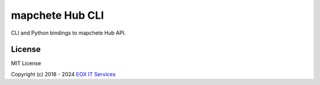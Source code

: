 ================
mapchete Hub CLI
================

CLI and Python bindings to mapchete Hub API.

License
-------

MIT License

Copyright (c) 2018 - 2024 `EOX IT Services`_

.. _`EOX IT Services`: https://eox.at/
